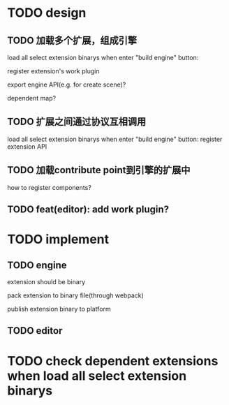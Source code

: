 * TODO design
** TODO 加载多个扩展，组成引擎

load all select extension binarys when enter "build engine" button:
# check dependent extensions
# register extension API
register extension's work plugin


export engine API(e.g. for create scene)?

dependent map?


** TODO 扩展之间通过协议互相调用


load all select extension binarys when enter "build engine" button:
register extension API




** TODO 加载contribute point到引擎的扩展中

how to register components?


** TODO feat(editor): add work plugin?



* TODO implement

** TODO engine
extension should be binary

pack extension to binary file(through webpack)

publish extension binary to platform


** TODO editor


* TODO check dependent extensions when load all select extension binarys